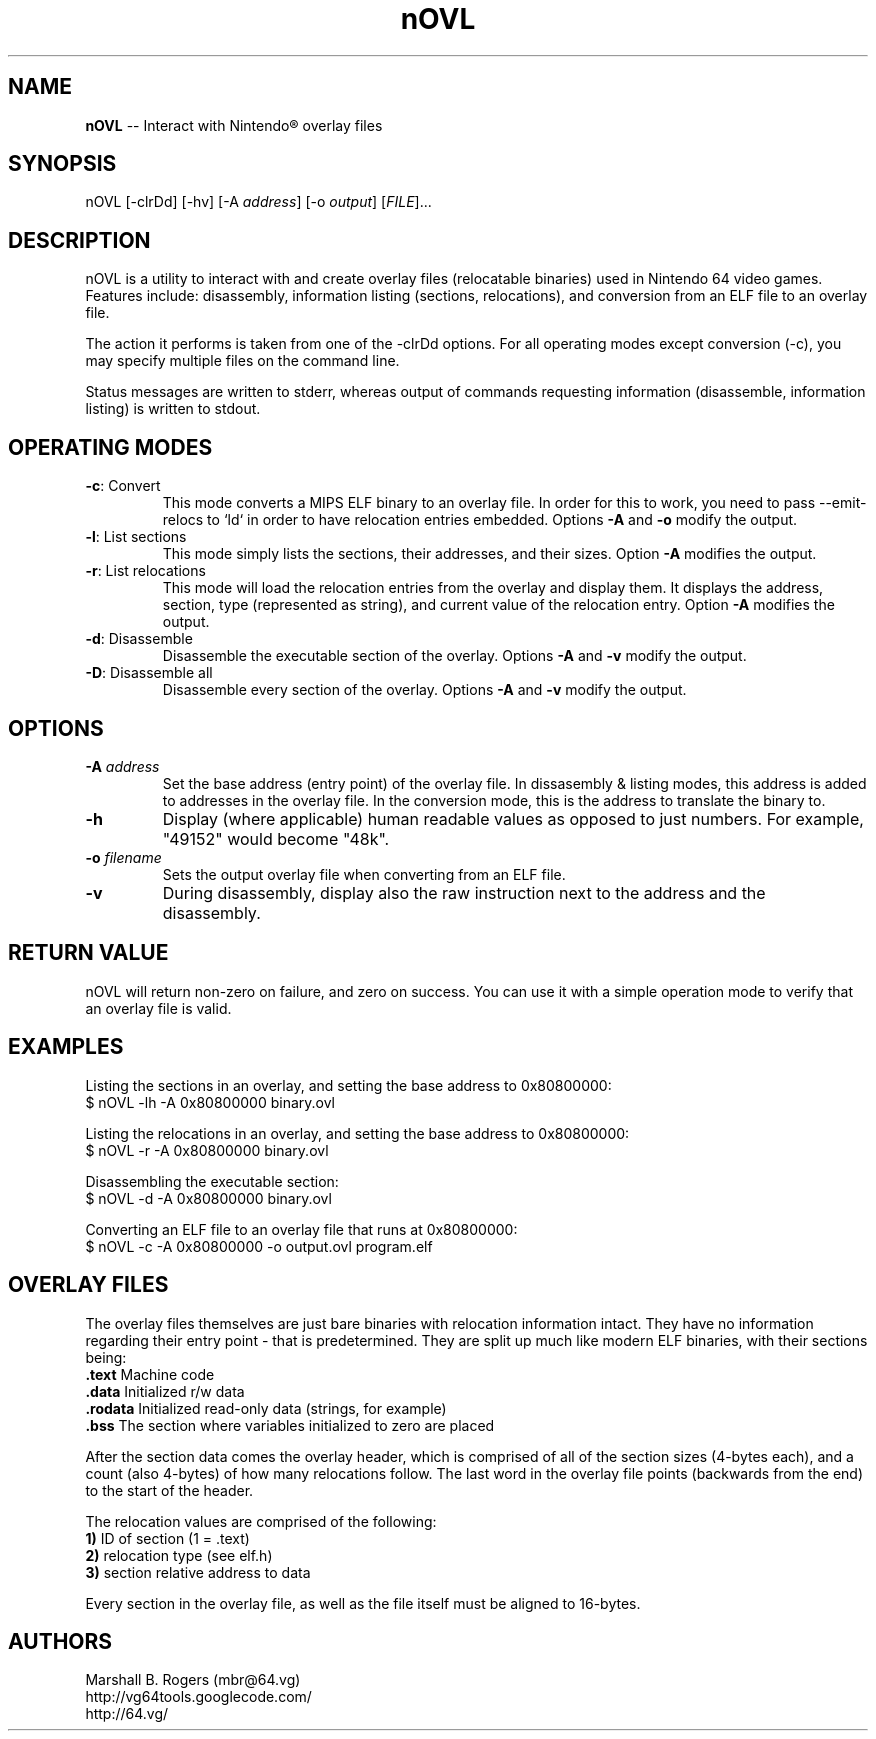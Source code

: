 .TH "nOVL" "1" "2009-07-07" "Marshall B. Rogers" "N64 development tools"
.SH "NAME"
.LP 
\fBnOVL\fR \-\- Interact with Nintendo\*R overlay files
.SH "SYNOPSIS"
.LP 
nOVL [\-clrDd] [\-hv] [\-A \fIaddress\fP] [\-o \fIoutput\fP] [\fIFILE\fP]...
.SH "DESCRIPTION"
.LP 
nOVL is a utility to interact with and create overlay files (relocatable binaries) used in Nintendo 64 video games. Features include: disassembly, information listing (sections, relocations), and conversion from an ELF file to an overlay file.
.LP
The action it performs is taken from one of the -clrDd options. For all operating modes except conversion (-c), you may specify multiple files on the command line.
.LP 
Status messages are written to stderr, whereas output of commands requesting information (disassemble, information listing) is written to stdout. 

.SH "OPERATING MODES"
.LP 

.TP 
\fB\-c\fR: Convert
This mode converts a MIPS ELF binary to an overlay file. In order for this to work, you need to pass --emit-relocs to `ld` in order to have relocation entries embedded. Options \fB\-A\fR and \fB\-o\fR modify the output.

.TP 
\fB\-l\fR: List sections
This mode simply lists the sections, their addresses, and their sizes. Option \fB\-A\fR modifies the output.

.TP 
\fB\-r\fR: List relocations
This mode will load the relocation entries from the overlay and display them. It displays the address, section, type (represented as string), and current value of the relocation entry. Option \fB\-A\fR modifies the output.

.TP 
\fB\-d\fR: Disassemble
Disassemble the executable section of the overlay. Options \fB\-A\fR and \fB\-v\fR modify the output.

.TP 
\fB\-D\fR: Disassemble all
Disassemble every section of the overlay. Options \fB\-A\fR and \fB\-v\fR modify the output.

.SH "OPTIONS"
.LP 

.TP 
\fB\-A\fR \fIaddress\fP
Set the base address (entry point) of the overlay file. In dissasembly & listing modes, this address is added to addresses in the overlay file. In the conversion mode, this is the address to translate the binary to.

.TP 
\fB\-h\fR
Display (where applicable) human readable values as opposed to just numbers. For example, 
"49152" would become "48k".

.TP 
\fB\-o\fR \fIfilename\fP
Sets the output overlay file when converting from an ELF file.

.TP 
\fB\-v\fR
During disassembly, display also the raw instruction next to the address and the disassembly.


.SH "RETURN VALUE"
.LP
nOVL will return non-zero on failure, and zero on success. You can use it with a simple operation mode to verify that an overlay file is valid.


.SH "EXAMPLES"
.LP 
Listing the sections in an overlay, and setting the base address to 0x80800000:
.br 
$ nOVL -lh -A 0x80800000 binary.ovl

.LP 
Listing the relocations in an overlay, and setting the base address to 0x80800000:
.br 
$ nOVL -r -A 0x80800000 binary.ovl

.LP 
Disassembling the executable section:
.br 
$ nOVL -d -A 0x80800000 binary.ovl

.LP 
Converting an ELF file to an overlay file that runs at 0x80800000:
.br
$ nOVL -c -A 0x80800000 -o output.ovl program.elf


.SH "OVERLAY FILES"
.LP
The overlay files themselves are just bare binaries with relocation information intact. They have no information regarding their entry point - that is predetermined. They are split up much like modern ELF binaries, with their sections being:
.br
\fB\ .text\fR Machine code
.br
\fB\ .data\fR Initialized r/w data
.br
\fB\ .rodata\fR Initialized read-only data (strings, for example)
.br
\fB\ .bss\fR The section where variables initialized to zero are placed

.LP
After the section data comes the overlay header, which is comprised of all of the section sizes (4-bytes each), and a count (also 4-bytes) of how many relocations follow. The last word in the overlay file points (backwards from the end) to the start of the header.

.LP
The relocation values are comprised of the following:
.br
\fB\ 1)\fR ID of section (1 = .text)
.br
\fB\ 2)\fR relocation type (see elf.h)
.br
\fB\ 3)\fR section relative address to data

.LP
Every section in the overlay file, as well as the file itself must be aligned to 16-bytes.


.SH "AUTHORS"
.LP 
Marshall B. Rogers (mbr@64.vg)
.br 
http://vg64tools.googlecode.com/
.br 
http://64.vg/
